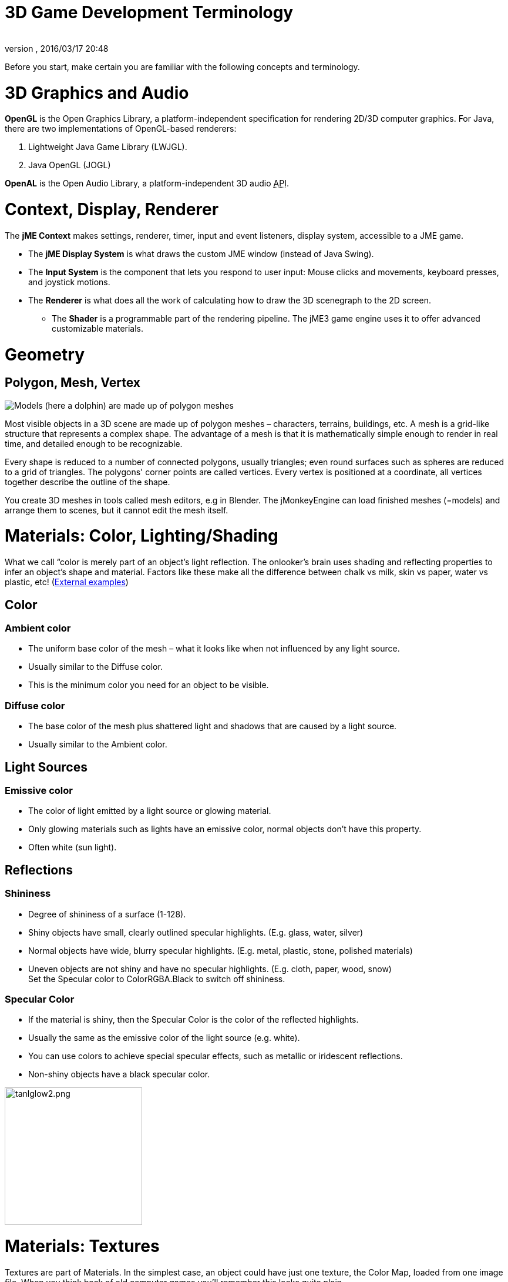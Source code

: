 = 3D Game Development Terminology
:author: 
:revnumber: 
:revdate: 2016/03/17 20:48
:relfileprefix: ../
:imagesdir: ..
ifdef::env-github,env-browser[:outfilesuffix: .adoc]


Before you start, make certain you are familiar with the following concepts and terminology. 



= 3D Graphics and Audio

*OpenGL* is the Open Graphics Library, a platform-independent specification for rendering 2D/3D computer graphics. For Java, there are two implementations of OpenGL-based renderers:


.  Lightweight Java Game Library (LWJGL).
.  Java OpenGL (JOGL)

*OpenAL* is the Open Audio Library, a platform-independent 3D audio +++<abbr title="Application Programming Interface">API</abbr>+++.



= Context, Display, Renderer

The *jME Context* makes settings, renderer, timer, input and event listeners, display system, accessible to a JME game.


*  The *jME Display System* is what draws the custom JME window (instead of Java Swing).
*  The *Input System* is the component that lets you respond to user input: Mouse clicks and movements, keyboard presses, and joystick motions.
*  The *Renderer* is what does all the work of calculating how to draw the 3D scenegraph to the 2D screen.
**  The *Shader* is a programmable part of the rendering pipeline. The jME3 game engine uses it to offer advanced customizable materials.



= Geometry


== Polygon, Mesh, Vertex


image::jme3/dolphin-mesh.png[Models (here a dolphin) are made up of polygon meshes,with="",height="",align="right"]



Most visible objects in a 3D scene are made up of polygon meshes – characters, terrains, buildings, etc. A mesh is a grid-like structure that represents a complex shape. The advantage of a mesh is that it is mathematically simple enough to render in real time, and detailed enough to be recognizable.


Every shape is reduced to a number of connected polygons, usually triangles; even round surfaces such as spheres are reduced to a grid of triangles. The polygons' corner points are called vertices. Every vertex is positioned at a coordinate, all vertices together describe the outline of the shape.


You create 3D meshes in tools called mesh editors, e.g in Blender. The jMonkeyEngine can load finished meshes (=models) and arrange them to scenes, but it cannot edit the mesh itself.



= Materials: Color, Lighting/Shading

What we call “color is merely part of an object's light reflection. The onlooker's brain uses shading and reflecting properties to infer an object's shape and material. Factors like these make all the difference between chalk vs milk, skin vs paper, water vs plastic, etc! (link:http://www.shaders.org/ifw2_textures/whatsin10.htm[External examples])



== Color


=== Ambient color

*   The uniform base color of the mesh – what it looks like when not influenced by any light source.
*  Usually similar to the Diffuse color.
*  This is the minimum color you need for an object to be visible.


=== Diffuse color

*  The base color of the mesh plus shattered light and shadows that are caused by a light source.
*  Usually similar to the Ambient color.


== Light Sources


=== Emissive color

*  The color of light emitted by a light source or glowing material.
*  Only glowing materials such as lights have an emissive color, normal objects don't have this property.
*  Often white (sun light).


== Reflections


=== Shininess

*  Degree of shininess of a surface (1-128).
*  Shiny objects have small, clearly outlined specular highlights. (E.g. glass, water, silver)
*  Normal objects have wide, blurry specular highlights. (E.g. metal, plastic, stone, polished materials)
*  Uneven objects are not shiny and have no specular highlights. (E.g. cloth, paper, wood, snow) +
Set the Specular color to ColorRGBA.Black to switch off shininess.


=== Specular Color

*  If the material is shiny, then the Specular Color is the color of the reflected highlights.
*  Usually the same as the emissive color of the light source (e.g. white).
*  You can use colors to achieve special specular effects, such as metallic or iridescent reflections.
*  Non-shiny objects have a black specular color.


image::http://wiki.jmonkeyengine.org/lib/exe/fetch.php/jme3:tanlglow2.png[tanlglow2.png,with="400",height="234",align="center"]




= Materials: Textures

Textures are part of Materials. In the simplest case, an object could have just one texture, the Color Map, loaded from one image file. When you think back of old computer games you'll remember this looks quite plain.


The more information you (the game designer) provide additionally to the Color Map, the higher the degree of detail and realism. Whether you want photo-realistic rendering or “toon rendering (Cel Shading), everything depends on the quality of your materials and textures. Modern 3D graphics use several layers of information to describe one material, each mapped layer is a texture.


link:http://opengameart.org[Download free textures from opengameart.org]



== Texture Mapping


=== Color Map / Diffuse Map


image::http://jmonkeyengine.googlecode.com/svn/trunk/engine/test-data/Models/HoverTank/tank_diffuse.jpg[tank_diffuse.jpg,with="128",height="128",align="right"]



*  A plain image file or a procedural texture that describes an object's visible surface.
*  The image can have alpha channels for transparency.
*  *A Color Map is the minimum texture.* You can map more textures as optional improvements. 
*  Color Maps are unshaded. The same is called Diffuse Map in a Phong-illuminated material, because this texture defines the basic colors of light that are _diffused_ by this object.


=== Bump Map

Bump maps are used to describe detailed shapes that would be too hard or simply too inefficient to sculpt in a mesh editor. There are two types:


*  You use Normal Maps to model tiny details such as cracks in walls, rust, skin texture, or a canvas weave ( (link:http://en.wikipedia.org/wiki/Bump_mapping[More on BumpMaps]). 
*  You use Height Maps to model large terrains with valleys and mountains.


image::http://jmonkeyengine.googlecode.com/svn/trunk/engine/test-data/Textures/Terrain/splat/mountains512.png[mountains512.png,with="128",height="128",align="right"]




==== Height Map

*  A height map is a grayscale image looking similar to a terrain map used in topography. Brighter grays represent higher areas and darker grays lower areas.
*  A heightmap can represent 256 height levels and is mostly used to roughly outline terrains.
*  You can draw a heightmap by hand in any image editor.


==== Normal Map


image::http://jmonkeyengine.googlecode.com/svn/trunk/engine/test-data/Models/HoverTank/tank_normals.png[tank_normals.png,with="128",height="128",align="right"]



*  A well-done Normal Map makes a shape more detailed – without the need to add costly polygons to the mesh. It contains shading information that makes the object appear smoother and more fine-grained.
*  When you open a Normal Map in an image editor, it looks like a false-color version of the Color Map. Normal maps however are never used for coloring, instead, each the color values encode displacement data of bumps and cracks on the surface. Displacement data is represented by the Surface Normals of the slopes, hence the name.
*  You cannot draw or edit normal maps by hand, professional designers use software to calculate them off high-quality 3D models. You can either buy a professional texture set, or find free collections that include Normal Maps.


=== Specular Map


image::http://jmonkeyengine.googlecode.com/svn/trunk/engine/test-data/Models/HoverTank/tank_specular.jpg[tank_specular.jpg,with="128",height="128",align="right"]



*  A Specular Map further improves the realism of an object's surface: It contains extra information about shininess and makes the shape appear more realistically illumated.
*  Start out with a copy of the Diffuse Map in a medium gray that corresponds to the average shininess/dullness of this material. Then add ligher grays for smoother, shinier, more reflective areas; and darker grays for duller, rougher, worn-out areas. The resulting image file looks similar to a grayscale version of the Diffuse Map.
*  You can use colors in a Specular map to create certain reflective effects (fake iridiscence, metallic effect).


== Seamless Tiled Textures


image::http://jmonkeyengine.googlecode.com/svn/trunk/engine/test-data/Textures/Terrain/BrickWall/BrickWall.jpg[BrickWall.jpg,with="128",height="128",align="right"]

Tiles are a very simple, commonly used type of texture. When texturing a wide area (e.g. walls, floors), you don't create one huge texture – instead you tile a small texture repeatedly to fill the area.


A seamless texture is an image file that has been designed or modified so that it can be used as tiles: The right edge matches the left edge, and the top edge matches the bottom edge. The onlooker cannot easily tell where one starts and the next one ends, thus creating an illusion of a huge texture. The downside is that the tiling becomes painfully obvious when the area is viewed from a distance. Also you cannot use it on more complex models such as characters. 


See also this tutorial on link:http://www.photoshoptextures.com/texture-tutorials/seamless-textures.htm[How to make seamless textures in Photoshop].



== UV Maps / Texture Atlas


image::http://jmonkeyengine.googlecode.com/svn/trunk/engine/test-data/Models/Ferrari/Car.jpg[Car.jpg,with="128",height="128",align="right"]



Creating a texture for a cube is easy – but what about a character with a face and extremities? For more complex objects, you design the texture in the same ways as a flat sewing pattern: One image file contains the outline of the front, back, and side of the object, next to one another. Specific areas of the flat texture (UV coordinates) map onto certain areas of your 3D model (XYZ coordinates), hence the name UV map. Using UV Maps (also known as Texture Atlas), one model can have different textures on each side. You create one corresponding UV map for each texture.


Getting the seams and mappings right is crucial: You must use a graphic tool like Blender to create UV Maps (Texture Atlas) and store the coordinates correctly. It's worth the while to learn this, UV mapped models look a lot more professional.



== Environment Mapping


image::http://jmonkeyengine.org/wp-content/uploads/2010/10/glass-teapot1.png[glass-teapot1.png,with="160",height="90",align="right"]



Environment Mapping or Reflection Mapping is used to create the impression of reflections and refractions in real time. It's faster (but less accurate) than the raytracing methods used in offline rendering applications. 


You create a Cube Map to represent your environment; Sphere Maps are also possible, but often look distorted. Basically you give the environment map a set of images showing a “360° view of the background scene – very similar to a skybox. The renderer maps the environment on the texture of the reflective surface, which results in an acceptable “glass/mirror/water effect. Just like a skybox, the reflection map is static, so dynamic things (such as the player walking) are not part of the reflection. (!) 


See also: <<jme3/advanced/water#,Water>>.



== MIP Map Texture

MIP Map means that you provide one texture in two or three resolutions in one file (MIP = “multum in parvo = “many in one). Depending on how close (or far) the camera is, the engine automatically renders a more (or less) detailed texture for the object. Thus objects look detailed at close up, but also look good when viewed from far away. Good for everything, but requires more time to create and more space to store textures. If you don't provide custom ones, the jMonkeyEngine creates basic MIP maps automatically as an optimization.



== Procedural Textures

A procedural texture is generated from repeating one small image, plus some pseudo-random, gradient variations (called Perlin noise). Procedural textures look more natural than static rectangular textures, and they look less distorted on spheres. On big meshes, their repetitiveness is much less noticable than with tiled seamless textures. Procedural textures are ideal for irregular large-area textures like grass, soil, rock, rust, and walls. Use the link:http://jmonkeyengine.org/wiki/doku.php/sdk:neotexture[jMonkeyEngine SDK NeoTexture plugin] to create them.



image::http://jmonkeyengine.org/wp-content/uploads/2010/10/neotexture-2.jpg[neotexture-2.jpg,with="380",height="189",align="center"]



See also: link:http://www.blender.org/education-help/tutorials/materials/[Creating Materials in Blender], link:http://en.wikibooks.org/wiki/Blender_3D:_Noob_to_Pro/Every_Material_Known_to_Man[Blender: Every Material Known to Man]



= Animation

In 3D games, Skeletal Animation is used for animated characters, but in principle the skeleton approach can be extended to any 3D mesh (for example, an opening crate's hinge can be considered a primitive joint).


Unless you animate a 3D cartoon, realism of animated characters is generally a problem: Movement can look alien-like mechanical or broken, the character appears hollow, or as if floating. Professional game designers invest a lot of effort to make characters animate in a natural way, including link:http://en.wikipedia.org/wiki/Motion_capture[motion capture].



== Rigging and Skinning


image::http://pub.admc.com/misc/jme/blenderjmetut/blenderswordsman.png[blenderswordsman.png,with="195",height="151",align="right"]



An animated character has an armature: An internal skeleton (Bones) and an external surface (Skin). The Skin is the visible outside of the character and it includes clothing. The Bones are not visible and are used to interpolate (calculate) the morphing steps of the skin.


JME3, the game engine, only loads and plays your recorded animations. You must use a tool (such as Blender) to set up (rig, skin, and animate) a character.


.  *Rigging:* The Construction of a character's skeleton.
**  Create as few Bones as possible to decrease complexity.
**  Bones are connected in a parent-child hierarchy: Moving one bone can pull another bone with it (e.g. arm pulls hand).
**  Bones follow a certain naming scheme so the 3D engines know what's what.

.  *Skinning:* The association of individual bones with the corresponding skin sections.
**  Each Bone is connected to a part of the Skin. Animating the (invisible) Bone pulls the (visible) Skin with it. +
E.g. the thigh Bone is connected to the upper leg Skin.
**  One part of the Skin can be affected by more than one bone (e.g. knee, elbow).
**  The connection between bones and skin sections is gradual: You assign weights how much each skin polygon is affected by any bone's motion. +
E.g. when the thigh bone moves, the leg is fully affected, the hips joints less so, and the head not at all.
**  jMonkeyEngine supports hardware skinning (on the GPU, not on the CPU).

.  *Keyframe Animation:* A keyframe is one recorded snapshot of a motion sequence.
**  A series of keyframes makes up one animation.
**  Each model can have several animations. Each animation has a name to identify it (e.g. “walk, “attack, “jump).
**  You specify in your game code which keyframe animation to load, and when to play it.


“


*  Transformation is simpler than animation. Sometimes, transforming a geometry already makes it look like it is animated: For example, a spinning windmill, a pulsating alien ball of energy, moving rods of a machine. Transformations can be easily done with JME3 methods. 
*  Animations however are more complex and are encoded in a special format (keyframes). They distort the skin of the mesh, and complex series of motions be “recorded (in external tools) and played (in JME3).





== Kinematics

*  Forward kinematics: “Given the angles of all the character's joints, what is the position of the character's hand?
*  Inverse kinematics: “Given the position of the character's hand, what are the angles of all the character's joints?


== Controller and Channel

In the JME3 application, you register animated models to the Animation Controller. The controller object gives you access to the available animation sequences. The controller has several channels, each channel can run one animation sequence at a time. To run several sequences, you create several channels, and run them in parallel.



= Artificial Intelligence (AI)

Non-player (computer-controlled) characters (NPCs) are only fun in a game if they do not stupidly bump into walls, or blindly run into the line of fire. You want to make NPCs “aware of their surroundings and let them make decisions based on the game state – otherwise the player can just ignore them. The most common use case is that you want to make enemies interact in a way so they offer a more interesting challenge for the player.


“Smart game elements are called artificially intelligent agents (AI agents). An AI agent can be used to implement enemy NPCs as well as trained pets; you also use them to create automatic alarm systems that lock doors and “call the guards after the player triggers an intruder alert.


The domain of artificial intelligence deals, among other things, with:


*  *Knowledge* – Knowledge is _the data_ to which the AI agent has access, and on which the AI bases its decisions. Realistic agents only “know what they “see and hear. This implies that information can be hidden from the AI to keep the game fair. You can have an all-knowing AI, or you can let only some AI agents share information, or you let only AI agents who are close know the current state. +
Example: After the player trips the wire, only a few AI guards with two-way radios start moving towards the player's position, while many other guards don't suspect anything yet.
*  *Goal Planning* – Planning is about how an AI agent _takes action_. Each agent has the priority to achieve a specific goal, to reach a future state. When programming, you split the agent's goal into several subgoals. The agent consults its knowledge about the current state, chooses from available tactics and strategies, and prioritizes them. The agent repeatedly tests whether the current state is closer to its goal. If unsuccessful, the agent must discard the current tactics/strategy and try another one. +
Example: An agent searches the best path to reach the player base in a changing environment, avoiding traps. An agent chases the player with the goal of eliminating him. An agent hides from the player with the goal of murdering a VIP. 
*  *Problem Solving* – Problem solving is about how the agent _reacts to interruptions_, obstacles that stand between it and its goal. The agent uses a given set of facts and rules to deduct what state it is in – triggered by perceptions similar to pain, agony, boredom, or being trapped. In each state, only a specific subset of reactions makes sense. The actual reaction also depends on the agent's, goal since the agent's reaction must not block its own goal! +
Examples: If player approaches, does the agent attack or conceal himself or raise alarm? While agent is idle, does he lay traps or heal self or recharge magic runes? If danger to own life, does the agent try to escape or kamikaze?

More advanced AIs can also learn, for example using neural networks.


There are lots of resources explaining interesting AI algorithms:


*  link:http://www.policyalmanac.org/games/aStarTutorial.htm[A* (A-Star) pathfinding for beginners]
*  link:http://theory.stanford.edu/~amitp/GameProgramming/[A* (A-star) pathfinding theory]
*  link:http://hem.fyristorg.com/dawnbringer/z-path.html[&quot;Z-Path&quot; algorithm] (backwards pathfinding)
*  link:http://web.media.mit.edu/~jorkin/goap.html[GOAP -- Goal-Oriented Action Planning]
*  link:http://neuroph.sourceforge.net/[Neuroph -- Java Neural Networks]
*  …


= Math


image::jme3/intermediate/coordinate-system.png[coordinate-system.png,with="235",height="210",align="right"]




== Coordinates

Coordinates represent a location in a coordinate system. Coordinates are relative to the origin at (0,0,0). In 3D space, you need to specify three coordinate values to locate a point: X (right), Y (up), Z (towards you). Similarly, -X (left), -Y (down), -Z (away from you).
In contrast to a vector (which looks similar), a coordinate is a location, not a direction.



=== The Origin

The origin is the central point in the 3D world, where the three axes meet. It's always at the coordinates (0,0,0).


*Example:* `Vector3f origin = new Vector3f( Vector3f.ZERO );`



== Vectors

A vector has a length and a direction, like an arrow in 3D space. A vector starts at a coordinate (x1,y1,z1) or at the origin, and ends at the target coordinate (x2,y2,z2). Backwards directions are expressed with negative values.


*Example:* 


[source,java]

----
Vector3f v = new Vector3f( 17f , -4f , 0f ); // starts at (0/0/0)
Vector3f v = new Vector3f( 8f , 0f , 33f ).add(new Vector3f( 0f , -2f , -2f )); // starts at (8,-2,31)
----


=== Unit Vectors

A _unit vector_ is a basic vector with a length of 1 world unit. Since its length is fixed (and it thus can only point at one location anyway), the only interesting thing about this vector is its direction.


*  `Vector3f.UNIT_X`  = ( 1, 0, 0) = right
*  `Vector3f.UNIT_Y`  = ( 0, 1, 0) = up
*  `Vector3f.UNIT_Z`  = ( 0, 0, 1) = forwards
*  `Vector3f.UNIT_XYZ` = 1 wu diagonal right-up-forewards

Negate the components of the vector to turn its direction, e.g. negating right (1,0,0) results in left (-1,0,0).



=== Normalized Vectors

A _normalized vector_ is a custom _unit vector_. A normalized vector is not the same as a _(surface) normal vector_.
When you normalize a vector, it still has the same direction, but you lose the information where the vector originally pointed.


*Example:* You normalize vectors before calculating angles. 



=== Surface Normal Vectors


image::jme3/300px-surface_normal.png[300px-surface_normal.png,with="",height="",align="right"]

A surface normal is a vector that is perpendicular (orthogonal) to a plane. 
You calculate the Surface Normal by calculating the cross product.



=== Cross Product

The cross product is a calculation that you use to find a perpendicular vector (an orthogonal, a “right angle at 90°).
In 3D space, speaking of an orthogonal only makes sense with respect to a plane. You need two vectors to uniquely define a plane. The cross product of the two vectors, `v1 × v2`, is a new vector that is perpendicular to this plane. A vector perpendicular to a plane is a called _Surface Normal_.


*Example:* The x unit vector and the y unit vector together define the x/y plane. The vector perpendicular to them is the z axis. JME can calculate that this equation is true: +

`( Vector3f.UNIT_X.cross( Vector3f.UNIT_Y ) ).equals( Vector3f.UNIT_Z )` == true



=== Transformation

Transformation means rotating (turning), scaling (resizing), or translating (moving) objects in 3D scenes. 3D engines offer simple methods so you can write code that transforms nodes. 


Examples: Falling and rotating bricks in 3D Tetris.



=== Slerp

Slerp is how we pronounce spherical linear interpolation when we are in a hurry. A slerp is an interpolated transformation that is used as a simple “animation in 3D engines. You define a start and end state, and the slerp interpolates a constant-speed transition from one state to the other. You can play the motion, pause it at various percentages (values between 0.0 and 1.0), and play it backwards and forwards. link:http://jmonkeyengine.org/javadoc/com/jme3/math/Quaternion.html#slerp(com.jme3.math.Quaternion,%20com.jme3.math.Quaternion,%20float)[JavaDoc: slerp()]


Example: A burning meteorite Geometry slerps from “position p1, rotation r1, scale s1 in the sky down to “p2, r2, s2 into a crater.


<<jme3/math#,Learn more about 3D maths here.>>



= Game Developer Jargon

*  link:http://www.gamasutra.com/view/feature/6504/a_game_studio_culture_dictionary.php?print=1[A Game Studio Culture Dictionary]


= 3D graphics Terminology Wiki book

*  link:http://en.wikipedia.org/wiki/User:Jreynaga/Books/3D_Graphics_Terms[http://en.wikipedia.org/wiki/User:Jreynaga/Books/3D_Graphics_Terms]

